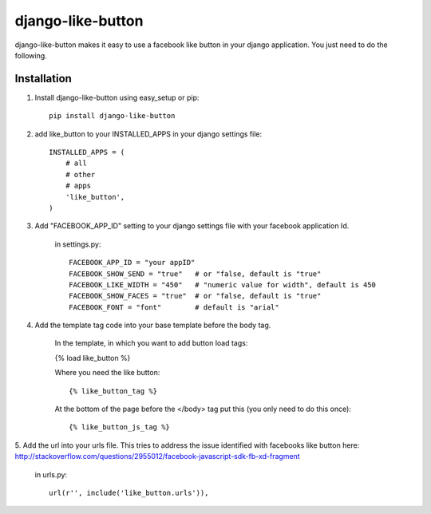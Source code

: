 ==================
django-like-button
==================

django-like-button makes it easy to use a facebook like button in your django application. You just need to do the following.

Installation
============
1. Install django-like-button using easy_setup or pip::

    pip install django-like-button

2. add like_button to your INSTALLED_APPS in your django settings file::

    INSTALLED_APPS = (
        # all
        # other 
        # apps
        'like_button',
    )

3. Add "FACEBOOK_APP_ID" setting to your django settings file with your facebook application Id.

    in settings.py::

        FACEBOOK_APP_ID = "your appID"
        FACEBOOK_SHOW_SEND = "true"   # or "false, default is "true"
        FACEBOOK_LIKE_WIDTH = "450"   # "numeric value for width", default is 450
        FACEBOOK_SHOW_FACES = "true"  # or "false, default is "true"
        FACEBOOK_FONT = "font"        # default is "arial"

4. Add the template tag code into your base template before the body tag.

    In the template, in which you want to add button load tags:
    
    {% load like_button %}

    Where you need the like button::

    {% like_button_tag %}

    At the bottom of the page before the </body> tag put this (you only need to do this once)::

    {% like_button_js_tag %}

5. Add the url into your urls file.  This tries to address the issue identified
with facebooks like button here: http://stackoverflow.com/questions/2955012/facebook-javascript-sdk-fb-xd-fragment

    in urls.py::

        url(r'', include('like_button.urls')),
